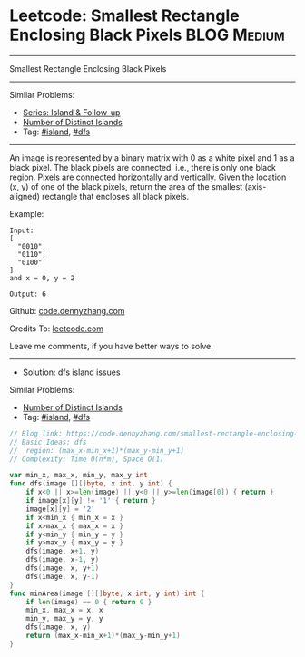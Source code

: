 * Leetcode: Smallest Rectangle Enclosing Black Pixels            :BLOG:Medium:
#+STARTUP: showeverything
#+OPTIONS: toc:nil \n:t ^:nil creator:nil d:nil
:PROPERTIES:
:type:     island, dfs
:END:
---------------------------------------------------------------------
Smallest Rectangle Enclosing Black Pixels
---------------------------------------------------------------------
#+BEGIN_HTML
<a href="https://github.com/dennyzhang/code.dennyzhang.com/tree/master/problems/smallest-rectangle-enclosing-black-pixels"><img align="right" width="200" height="183" src="https://www.dennyzhang.com/wp-content/uploads/denny/watermark/github.png" /></a>
#+END_HTML
Similar Problems:
- [[https://code.dennyzhang.com/followup-island][Series: Island & Follow-up]]
- [[https://code.dennyzhang.com/number-of-distinct-islands][Number of Distinct Islands]]
- Tag: [[https://code.dennyzhang.com/tag/island][#island]], [[https://code.dennyzhang.com/review-dfs][#dfs]]
---------------------------------------------------------------------
An image is represented by a binary matrix with 0 as a white pixel and 1 as a black pixel. The black pixels are connected, i.e., there is only one black region. Pixels are connected horizontally and vertically. Given the location (x, y) of one of the black pixels, return the area of the smallest (axis-aligned) rectangle that encloses all black pixels.

Example:
#+BEGIN_EXAMPLE
Input:
[
  "0010",
  "0110",
  "0100"
]
and x = 0, y = 2

Output: 6
#+END_EXAMPLE

Github: [[https://github.com/dennyzhang/code.dennyzhang.com/tree/master/problems/smallest-rectangle-enclosing-black-pixels][code.dennyzhang.com]]

Credits To: [[https://leetcode.com/problems/smallest-rectangle-enclosing-black-pixels/description/][leetcode.com]]

Leave me comments, if you have better ways to solve.
---------------------------------------------------------------------
- Solution: dfs island issues

#+BEGIN_HTML
<a href="https://github.com/dennyzhang/code.dennyzhang.com/tree/master/problems/smallest-rectangle-enclosing-black-pixels"><img align="right" width="200" height="183" src="https://www.dennyzhang.com/wp-content/uploads/denny/watermark/github.png" /></a>
#+END_HTML
Similar Problems:
- [[https://code.dennyzhang.com/number-of-distinct-islands][Number of Distinct Islands]]
- Tag: [[https://code.dennyzhang.com/tag/island][#island]], [[https://code.dennyzhang.com/review-dfs][#dfs]]

#+BEGIN_SRC go
// Blog link: https://code.dennyzhang.com/smallest-rectangle-enclosing-black-pixels
// Basic Ideas: dfs
//  region: (max_x-min_x+1)*(max_y-min_y+1)
// Complexity: Time O(n*m), Space O(1)

var min_x, max_x, min_y, max_y int
func dfs(image [][]byte, x int, y int) {
    if x<0 || x>=len(image) || y<0 || y>=len(image[0]) { return }
    if image[x][y] != '1' { return }
    image[x][y] = '2'
    if x<min_x { min_x = x }
    if x>max_x { max_x = x }
    if y<min_y { min_y = y }
    if y>max_y { max_y = y }
    dfs(image, x+1, y)
    dfs(image, x-1, y)
    dfs(image, x, y+1)
    dfs(image, x, y-1)
}
func minArea(image [][]byte, x int, y int) int {
    if len(image) == 0 { return 0 }
    min_x, max_x = x, x
    min_y, max_y = y, y
    dfs(image, x, y)
    return (max_x-min_x+1)*(max_y-min_y+1)
}
#+END_SRC

#+BEGIN_HTML
<div style="overflow: hidden;">
<div style="float: left; padding: 5px"> <a href="https://www.linkedin.com/in/dennyzhang001"><img src="https://www.dennyzhang.com/wp-content/uploads/sns/linkedin.png" alt="linkedin" /></a></div>
<div style="float: left; padding: 5px"><a href="https://github.com/dennyzhang"><img src="https://www.dennyzhang.com/wp-content/uploads/sns/github.png" alt="github" /></a></div>
<div style="float: left; padding: 5px"><a href="https://www.dennyzhang.com/slack" target="_blank" rel="nofollow"><img src="https://www.dennyzhang.com/wp-content/uploads/sns/slack.png" alt="slack"/></a></div>
</div>
#+END_HTML
